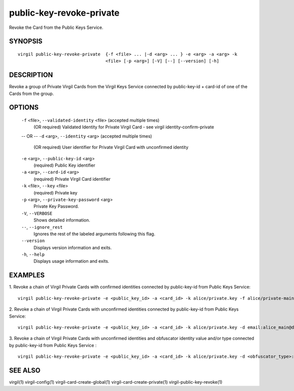 **************
public-key-revoke-private
**************

Revoke the Card from the Public Keys Service.

========
SYNOPSIS
========
::

  virgil public-key-revoke-private  {-f <file> ... |-d <arg> ... } -e <arg> -a <arg> -k
                                    <file> [-p <arg>] [-V] [--] [--version] [-h]

========
DESCRIPTION
========

Revoke a group of Private Virgil Cards from the Virgil Keys Service connected by public-key-id + card-id of one of the Cards from the group.

========
OPTIONS
========

  ``-f`` <file>,  ``--validated-identity`` <file>  (accepted multiple times)
    (OR required)  Validated Identity for Private Virgil Card - see virgil identity-confirm-private
  -- OR --
  ``-d`` <arg>,  ``--identity`` <arg>  (accepted multiple times)
    (OR required)  User identifier for Private Virgil Card with unconfirmed identity

  ``-e`` <arg>,  ``--public-key-id`` <arg>
    (required)  Public Key identifier

  ``-a`` <arg>,  ``--card-id`` <arg>
    (required)  Private Virgil Card identifier

  ``-k`` <file>,  ``--key`` <file>
    (required)  Private key

  ``-p`` <arg>,  ``--private-key-password`` <arg>
    Private Key Password.

  ``-V``,  ``--VERBOSE``
    Shows detailed information.

  ``--``,  ``--ignore_rest``
    Ignores the rest of the labeled arguments following this flag.

  ``--version``
    Displays version information and exits.

  ``-h``,  ``--help``
    Displays usage information and exits.

========
EXAMPLES
========

1.  Revoke a chain of Virgil Private Cards with confirmed identities connected by public-key-id from Public Keys Service:
::

  virgil public-key-revoke-private -e <public_key_id> -a <card_id> -k alice/private.key -f alice/private-main-validated-identity.txt -f alice/private-reserve-validated-identity.txt

2.  Revoke a chain of Virgil Private Cards with unconfirmed identities connected by public-key-id from Public Keys Service:
::

  virgil public-key-revoke-private -e <public_key_id> -a <card_id> -k alice/private.key -d email:alice_main@domain.com -d email:alice_reserve@domain.com

3.  Revoke a chain of Virgil Private Cards with unconfirmed identities and obfuscator identity value and/or type connected by public-key-id from Public Keys Service :
::

  virgil public-key-revoke-private -e <public_key_id> -a <card_id> -k alice/private.key -d <obfuscator_type>:<obfuscator_value_1> -d <obfuscator_type>:<obfuscator_value_2>

========
SEE ALSO
========

virgil(1)
virgil-config(1)
virgil-card-create-global(1)
virgil-card-create-private(1)
virgil-public-key-revoke(1)

